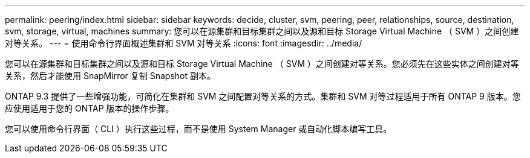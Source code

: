 ---
permalink: peering/index.html 
sidebar: sidebar 
keywords: decide, cluster, svm, peering, peer, relationships, source, destination, svm, storage, virtual, machines 
summary: 您可以在源集群和目标集群之间以及源和目标 Storage Virtual Machine （ SVM ）之间创建对等关系。 
---
= 使用命令行界面概述集群和 SVM 对等关系
:icons: font
:imagesdir: ../media/


[role="lead"]
您可以在源集群和目标集群之间以及源和目标 Storage Virtual Machine （ SVM ）之间创建对等关系。您必须先在这些实体之间创建对等关系，然后才能使用 SnapMirror 复制 Snapshot 副本。

ONTAP 9.3 提供了一些增强功能，可简化在集群和 SVM 之间配置对等关系的方式。集群和 SVM 对等过程适用于所有 ONTAP 9 版本。您应使用适用于您的 ONTAP 版本的操作步骤。

您可以使用命令行界面（ CLI ）执行这些过程，而不是使用 System Manager 或自动化脚本编写工具。
